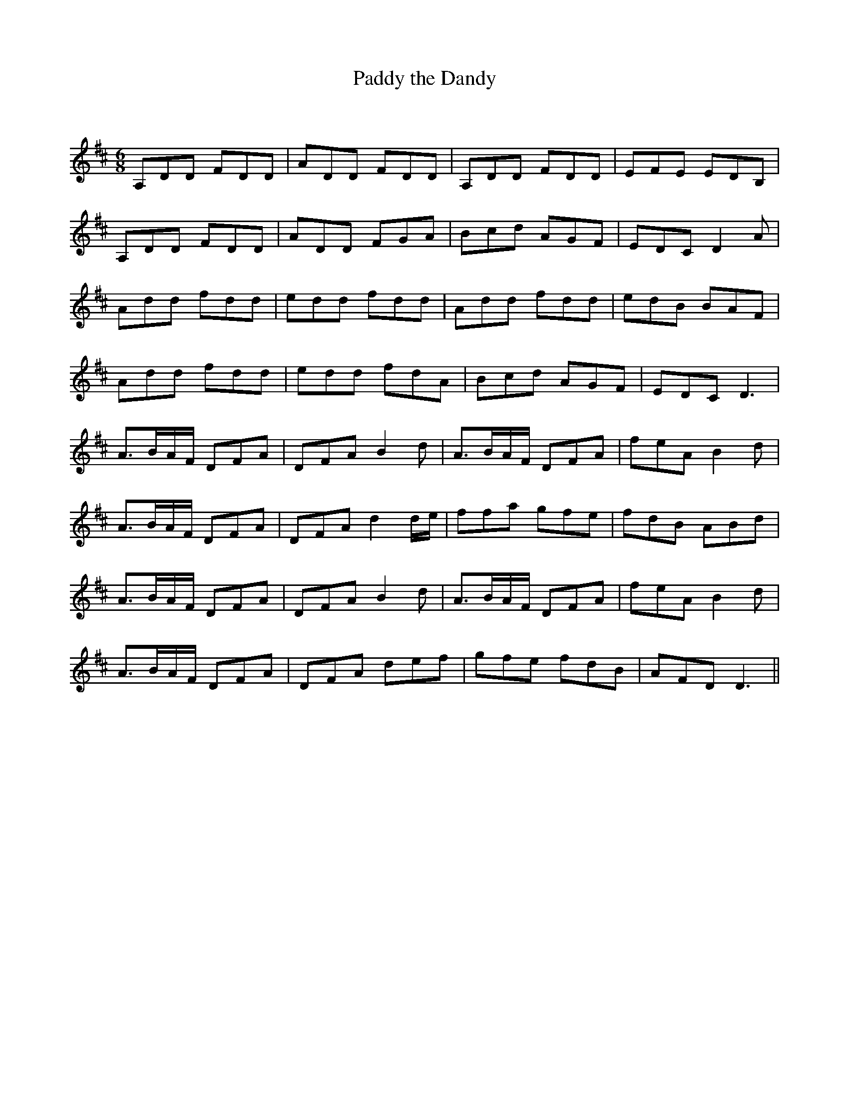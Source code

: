 X:1
T: Paddy the Dandy
C:
R:Jig
Q:180
K:D
M:6/8
L:1/16
A,2D2D2 F2D2D2|A2D2D2 F2D2D2|A,2D2D2 F2D2D2|E2F2E2 E2D2B,2|
A,2D2D2 F2D2D2|A2D2D2 F2G2A2|B2c2d2 A2G2F2|E2D2C2 D4A2|
A2d2d2 f2d2d2|e2d2d2 f2d2d2|A2d2d2 f2d2d2|e2d2B2 B2A2F2|
A2d2d2 f2d2d2|e2d2d2 f2d2A2|B2c2d2 A2G2F2|E2D2C2 D6|
A3BAF D2F2A2|D2F2A2 B4d2|A3BAF D2F2A2|f2e2A2 B4d2|
A3BAF D2F2A2|D2F2A2 d4de|f2f2a2 g2f2e2|f2d2B2 A2B2d2|
A3BAF D2F2A2|D2F2A2 B4d2|A3BAF D2F2A2|f2e2A2 B4d2|
A3BAF D2F2A2|D2F2A2 d2e2f2|g2f2e2 f2d2B2|A2F2D2 D6||
